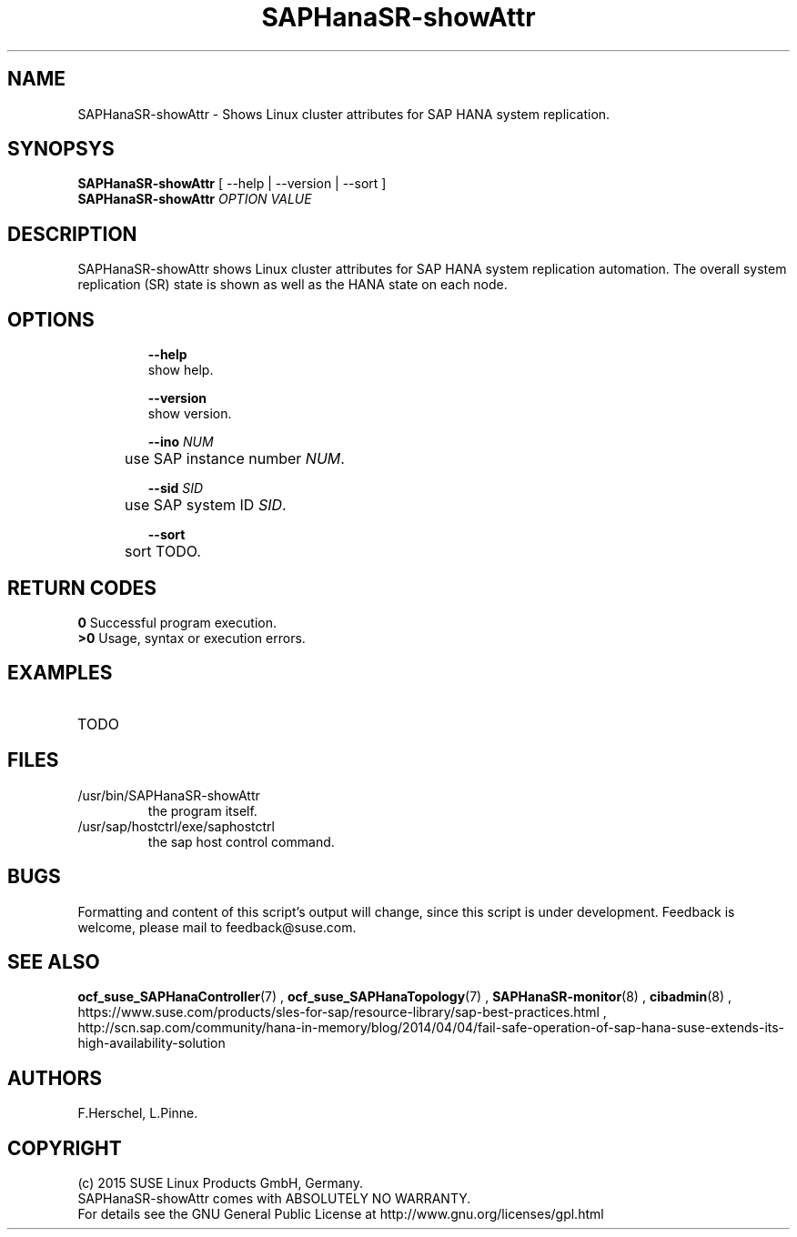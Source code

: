 .\" Version: 0.160.11
.\"
.TH SAPHanaSR-showAttr 8 "14 Jul 2015" "" "SAPHanaSR-ScaleOut"
.\"
.SH NAME
SAPHanaSR-showAttr \- Shows Linux cluster attributes for SAP HANA system replication.
.\"
.SH SYNOPSYS
.br
\fBSAPHanaSR-showAttr\fR [ --help | --version | --sort ]
.br
\fBSAPHanaSR-showAttr \fIOPTION VALUE\fR
.\"
.SH DESCRIPTION
.br
SAPHanaSR-showAttr shows Linux cluster attributes for SAP HANA system replication automation.
The overall system replication (SR) state is shown as well as the HANA state on each node.
.\" TODO sit ino sort
.\"
.SH OPTIONS
.HP
\fB --help\fR
        show help.
.HP
\fB --version\fR
        show version.
.HP
\fB --ino \fINUM\fR
.br
	use SAP instance number \fINUM\fR.
.HP
\fB --sid \fISID\fR
.br
	use SAP system ID \fISID\fR.
.HP
\fB --sort\fR
.br
	sort TODO.
.\"
.SH RETURN CODES
.br
.B 0
Successful program execution.
.br
.B >0
Usage, syntax or execution errors.
.\"
.SH EXAMPLES
.TP
TODO
.\"
.SH FILES
.TP
/usr/bin/SAPHanaSR-showAttr
	the program itself.
.TP
/usr/sap/hostctrl/exe/saphostctrl
	the sap host control command.
.\"
.SH BUGS
.br
Formatting and content of this script's output will change, since this
script is under development.
Feedback is welcome, please mail to feedback@suse.com.
.\"
.SH SEE ALSO
.br
\fBocf_suse_SAPHanaController\fP(7) , \fBocf_suse_SAPHanaTopology\fP(7) ,
\fBSAPHanaSR-monitor\fP(8) , \fBcibadmin\fP(8) , 
.br
https://www.suse.com/products/sles-for-sap/resource-library/sap-best-practices.html ,
.br
http://scn.sap.com/community/hana-in-memory/blog/2014/04/04/fail-safe-operation-of-sap-hana-suse-extends-its-high-availability-solution
.\"
.SH AUTHORS
.br
F.Herschel, L.Pinne.
.\"
.SH COPYRIGHT
(c) 2015 SUSE Linux Products GmbH, Germany.
.br
SAPHanaSR-showAttr comes with ABSOLUTELY NO WARRANTY.
.br
For details see the GNU General Public License at
http://www.gnu.org/licenses/gpl.html
.\"

